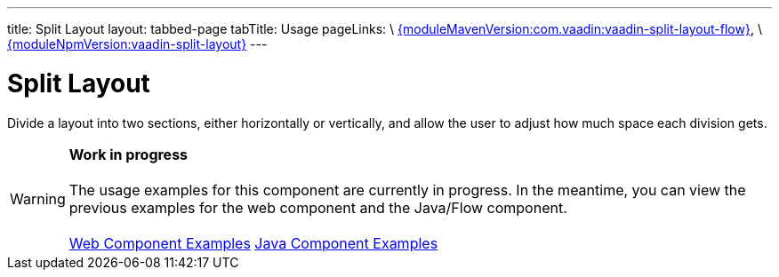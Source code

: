 ---
title: Split Layout
layout: tabbed-page
tabTitle: Usage
pageLinks: \
https://github.com/vaadin/vaadin-split-layout-flow/releases/tag/{moduleMavenVersion:com.vaadin:vaadin-split-layout-flow}[{moduleMavenVersion:com.vaadin:vaadin-split-layout-flow}], \
https://github.com/vaadin/vaadin-split-layout/releases/tag/v{moduleNpmVersion:vaadin-split-layout}[{moduleNpmVersion:vaadin-split-layout}]
---

= Split Layout

// tag::description[]
Divide a layout into two sections, either horizontally or vertically, and allow the user to adjust how much space each division gets.
// end::description[]

WARNING: *Work in progress* +
 +
 The usage examples for this component are currently in progress. In the meantime, you can view the previous examples for the web component and the Java/Flow component. +
 +
 link:https://vaadin.com/components/vaadin-split-layout/html-examples[Web Component Examples] https://vaadin.com/components/vaadin-split-layout/java-examples[Java Component Examples]
